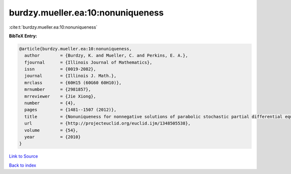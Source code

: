 burdzy.mueller.ea:10:nonuniqueness
==================================

:cite:t:`burdzy.mueller.ea:10:nonuniqueness`

**BibTeX Entry:**

.. code-block:: bibtex

   @article{burdzy.mueller.ea:10:nonuniqueness,
     author        = {Burdzy, K. and Mueller, C. and Perkins, E. A.},
     fjournal      = {Illinois Journal of Mathematics},
     issn          = {0019-2082},
     journal       = {Illinois J. Math.},
     mrclass       = {60H15 (60G60 60H10)},
     mrnumber      = {2981857},
     mrreviewer    = {Jie Xiong},
     number        = {4},
     pages         = {1481--1507 (2012)},
     title         = {Nonuniqueness for nonnegative solutions of parabolic stochastic partial differential equations},
     url           = {http://projecteuclid.org/euclid.ijm/1348505538},
     volume        = {54},
     year          = {2010}
   }

`Link to Source <http://projecteuclid.org/euclid.ijm/1348505538},>`_


`Back to index <../By-Cite-Keys.html>`_
